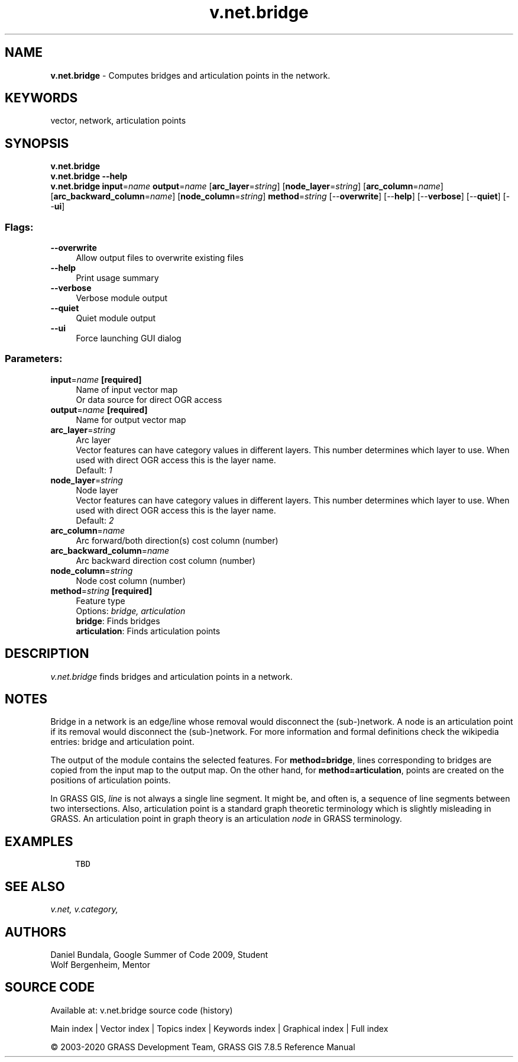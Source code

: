 .TH v.net.bridge 1 "" "GRASS 7.8.5" "GRASS GIS User's Manual"
.SH NAME
\fI\fBv.net.bridge\fR\fR  \- Computes bridges and articulation points in the network.
.SH KEYWORDS
vector, network, articulation points
.SH SYNOPSIS
\fBv.net.bridge\fR
.br
\fBv.net.bridge \-\-help\fR
.br
\fBv.net.bridge\fR \fBinput\fR=\fIname\fR \fBoutput\fR=\fIname\fR  [\fBarc_layer\fR=\fIstring\fR]   [\fBnode_layer\fR=\fIstring\fR]   [\fBarc_column\fR=\fIname\fR]   [\fBarc_backward_column\fR=\fIname\fR]   [\fBnode_column\fR=\fIstring\fR]  \fBmethod\fR=\fIstring\fR  [\-\-\fBoverwrite\fR]  [\-\-\fBhelp\fR]  [\-\-\fBverbose\fR]  [\-\-\fBquiet\fR]  [\-\-\fBui\fR]
.SS Flags:
.IP "\fB\-\-overwrite\fR" 4m
.br
Allow output files to overwrite existing files
.IP "\fB\-\-help\fR" 4m
.br
Print usage summary
.IP "\fB\-\-verbose\fR" 4m
.br
Verbose module output
.IP "\fB\-\-quiet\fR" 4m
.br
Quiet module output
.IP "\fB\-\-ui\fR" 4m
.br
Force launching GUI dialog
.SS Parameters:
.IP "\fBinput\fR=\fIname\fR \fB[required]\fR" 4m
.br
Name of input vector map
.br
Or data source for direct OGR access
.IP "\fBoutput\fR=\fIname\fR \fB[required]\fR" 4m
.br
Name for output vector map
.IP "\fBarc_layer\fR=\fIstring\fR" 4m
.br
Arc layer
.br
Vector features can have category values in different layers. This number determines which layer to use. When used with direct OGR access this is the layer name.
.br
Default: \fI1\fR
.IP "\fBnode_layer\fR=\fIstring\fR" 4m
.br
Node layer
.br
Vector features can have category values in different layers. This number determines which layer to use. When used with direct OGR access this is the layer name.
.br
Default: \fI2\fR
.IP "\fBarc_column\fR=\fIname\fR" 4m
.br
Arc forward/both direction(s) cost column (number)
.IP "\fBarc_backward_column\fR=\fIname\fR" 4m
.br
Arc backward direction cost column (number)
.IP "\fBnode_column\fR=\fIstring\fR" 4m
.br
Node cost column (number)
.IP "\fBmethod\fR=\fIstring\fR \fB[required]\fR" 4m
.br
Feature type
.br
Options: \fIbridge, articulation\fR
.br
\fBbridge\fR: Finds bridges
.br
\fBarticulation\fR: Finds articulation points
.SH DESCRIPTION
\fIv.net.bridge\fR finds bridges and articulation points in a network.
.SH NOTES
Bridge in a network is an edge/line whose removal would disconnect
the (sub\-)network. A node is an articulation point if its removal
would disconnect the (sub\-)network. For more information and formal
definitions check the wikipedia entries:
bridge
and articulation
point.
.PP
The output of the module contains the selected
features. For \fBmethod=bridge\fR, lines corresponding to
bridges are copied from the input map to the output map. On the
other hand, for \fBmethod=articulation\fR, points are created on
the positions of articulation points.
.PP
.br
In GRASS GIS, \fIline\fR is not always a single line
segment. It might be, and often is, a sequence of line segments
between two intersections. Also, articulation point is a standard
graph theoretic terminology which is slightly misleading in GRASS.
An articulation point in graph theory is an articulation
\fInode\fR in GRASS terminology.
.SH EXAMPLES
.br
.nf
\fC
	TBD
\fR
.fi
.SH SEE ALSO
\fI
v.net,
v.category,
\fR
.SH AUTHORS
Daniel Bundala, Google Summer of Code 2009, Student
.br
Wolf Bergenheim, Mentor
.SH SOURCE CODE
.PP
Available at: v.net.bridge source code (history)
.PP
Main index |
Vector index |
Topics index |
Keywords index |
Graphical index |
Full index
.PP
© 2003\-2020
GRASS Development Team,
GRASS GIS 7.8.5 Reference Manual
